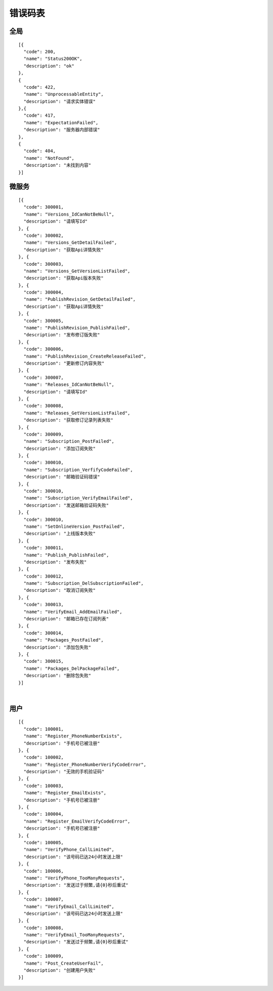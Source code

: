 ﻿错误码表
========

全局
-------

::

    [{
      "code": 200,
      "name": "Status200OK",
      "description": "ok"
    },
    {
      "code": 422,
      "name": "UnprocessableEntity",
      "description": "请求实体错误"
    },{
      "code": 417,
      "name": "ExpectationFailed",
      "description": "服务器内部错误"
    },
    {
      "code": 404,
      "name": "NotFound",
      "description": "未找到内容"
    }]


微服务
-------

::

    [{
      "code": 300001,
      "name": "Versions_IdCanNotBeNull",
      "description": "请填写Id"
    }, {
      "code": 300002,
      "name": "Versions_GetDetailFailed",
      "description": "获取Api详情失败"
    }, {
      "code": 300003,
      "name": "Versions_GetVersionListFailed",
      "description": "获取Api版本失败"
    }, {
      "code": 300004,
      "name": "PublishRevision_GetDetailFailed",
      "description": "获取Api详情失败"
    }, {
      "code": 300005,
      "name": "PublishRevision_PublishFailed",
      "description": "发布修订版失败"
    }, {
      "code": 300006,
      "name": "PublishRevision_CreateReleaseFailed",
      "description": "更新修订内容失败"
    }, {
      "code": 300007,
      "name": "Releases_IdCanNotBeNull",
      "description": "请填写Id"
    }, {
      "code": 300008,
      "name": "Releases_GetVersionListFailed",
      "description": "获取修订记录列表失败"
    }, {
      "code": 300009,
      "name": "Subscription_PostFailed",
      "description": "添加订阅失败"
    }, {
      "code": 300010,
      "name": "Subscription_VerfifyCodeFailed",
      "description": "邮箱验证码错误"
    }, {
      "code": 300010,
      "name": "Subscription_VerifyEmailFailed",
      "description": "发送邮箱验证码失败"
    }, {
      "code": 300010,
      "name": "SetOnlineVersion_PostFailed",
      "description": "上线版本失败"
    }, {
      "code": 300011,
      "name": "Publish_PublishFailed",
      "description": "发布失败"
    }, {
      "code": 300012,
      "name": "Subscription_DelSubscriptionFailed",
      "description": "取消订阅失败"
    }, {
      "code": 300013,
      "name": "VerifyEmail_AddEmailFailed",
      "description": "邮箱已存在订阅列表"
    }, {
      "code": 300014,
      "name": "Packages_PostFailed",
      "description": "添加包失败"
    }, {
      "code": 300015,
      "name": "Packages_DelPackageFailed",
      "description": "删除包失败"
    }]

|
   
用户
-------

::

    [{
      "code": 100001,
      "name": "Register_PhoneNumberExists",
      "description": "手机号已被注册"
    }, {
      "code": 100002,
      "name": "Register_PhoneNumberVerifyCodeError",
      "description": "无效的手机验证码"
    }, {
      "code": 100003,
      "name": "Register_EmailExists",
      "description": "手机号已被注册"
    }, {
      "code": 100004,
      "name": "Register_EmailVerifyCodeError",
      "description": "手机号已被注册"
    }, {
      "code": 100005,
      "name": "VerifyPhone_CallLimited",
      "description": "该号码已达24小时发送上限"
    }, {
      "code": 100006,
      "name": "VerifyPhone_TooManyRequests",
      "description": "发送过于频繁,请{0}秒后重试"
    }, {
      "code": 100007,
      "name": "VerifyEmail_CallLimited",
      "description": "该号码已达24小时发送上限"
    }, {
      "code": 100008,
      "name": "VerifyEmail_TooManyRequests",
      "description": "发送过于频繁,请{0}秒后重试"
    }, {
      "code": 100009,
      "name": "Post_CreateUserFail",
      "description": "创建用户失败"
    }]
    